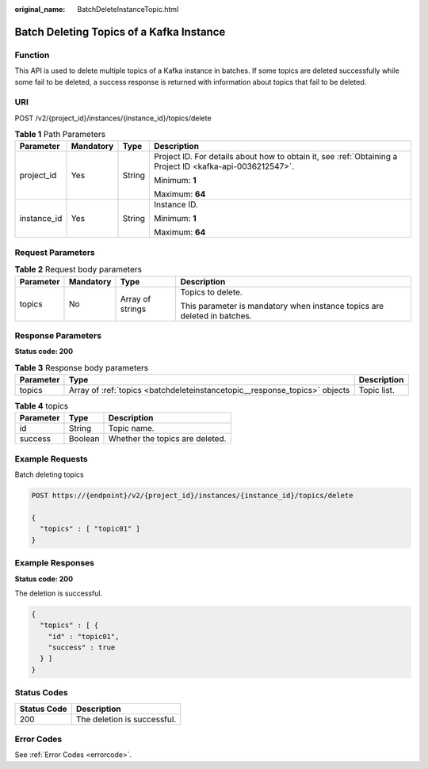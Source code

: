 :original_name: BatchDeleteInstanceTopic.html

.. _BatchDeleteInstanceTopic:

Batch Deleting Topics of a Kafka Instance
=========================================

Function
--------

This API is used to delete multiple topics of a Kafka instance in batches. If some topics are deleted successfully while some fail to be deleted, a success response is returned with information about topics that fail to be deleted.

URI
---

POST /v2/{project_id}/instances/{instance_id}/topics/delete

.. table:: **Table 1** Path Parameters

   +-----------------+-----------------+-----------------+-----------------------------------------------------------------------------------------------------------+
   | Parameter       | Mandatory       | Type            | Description                                                                                               |
   +=================+=================+=================+===========================================================================================================+
   | project_id      | Yes             | String          | Project ID. For details about how to obtain it, see :ref:`Obtaining a Project ID <kafka-api-0036212547>`. |
   |                 |                 |                 |                                                                                                           |
   |                 |                 |                 | Minimum: **1**                                                                                            |
   |                 |                 |                 |                                                                                                           |
   |                 |                 |                 | Maximum: **64**                                                                                           |
   +-----------------+-----------------+-----------------+-----------------------------------------------------------------------------------------------------------+
   | instance_id     | Yes             | String          | Instance ID.                                                                                              |
   |                 |                 |                 |                                                                                                           |
   |                 |                 |                 | Minimum: **1**                                                                                            |
   |                 |                 |                 |                                                                                                           |
   |                 |                 |                 | Maximum: **64**                                                                                           |
   +-----------------+-----------------+-----------------+-----------------------------------------------------------------------------------------------------------+

Request Parameters
------------------

.. table:: **Table 2** Request body parameters

   +-----------------+-----------------+------------------+--------------------------------------------------------------------------+
   | Parameter       | Mandatory       | Type             | Description                                                              |
   +=================+=================+==================+==========================================================================+
   | topics          | No              | Array of strings | Topics to delete.                                                        |
   |                 |                 |                  |                                                                          |
   |                 |                 |                  | This parameter is mandatory when instance topics are deleted in batches. |
   +-----------------+-----------------+------------------+--------------------------------------------------------------------------+

Response Parameters
-------------------

**Status code: 200**

.. table:: **Table 3** Response body parameters

   +-----------+----------------------------------------------------------------------------+-------------+
   | Parameter | Type                                                                       | Description |
   +===========+============================================================================+=============+
   | topics    | Array of :ref:`topics <batchdeleteinstancetopic__response_topics>` objects | Topic list. |
   +-----------+----------------------------------------------------------------------------+-------------+

.. _batchdeleteinstancetopic__response_topics:

.. table:: **Table 4** topics

   ========= ======= ===============================
   Parameter Type    Description
   ========= ======= ===============================
   id        String  Topic name.
   success   Boolean Whether the topics are deleted.
   ========= ======= ===============================

Example Requests
----------------

Batch deleting topics

.. code-block:: text

   POST https://{endpoint}/v2/{project_id}/instances/{instance_id}/topics/delete

   {
     "topics" : [ "topic01" ]
   }

Example Responses
-----------------

**Status code: 200**

The deletion is successful.

.. code-block::

   {
     "topics" : [ {
       "id" : "topic01",
       "success" : true
     } ]
   }

Status Codes
------------

=========== ===========================
Status Code Description
=========== ===========================
200         The deletion is successful.
=========== ===========================

Error Codes
-----------

See :ref:`Error Codes <errorcode>`.
